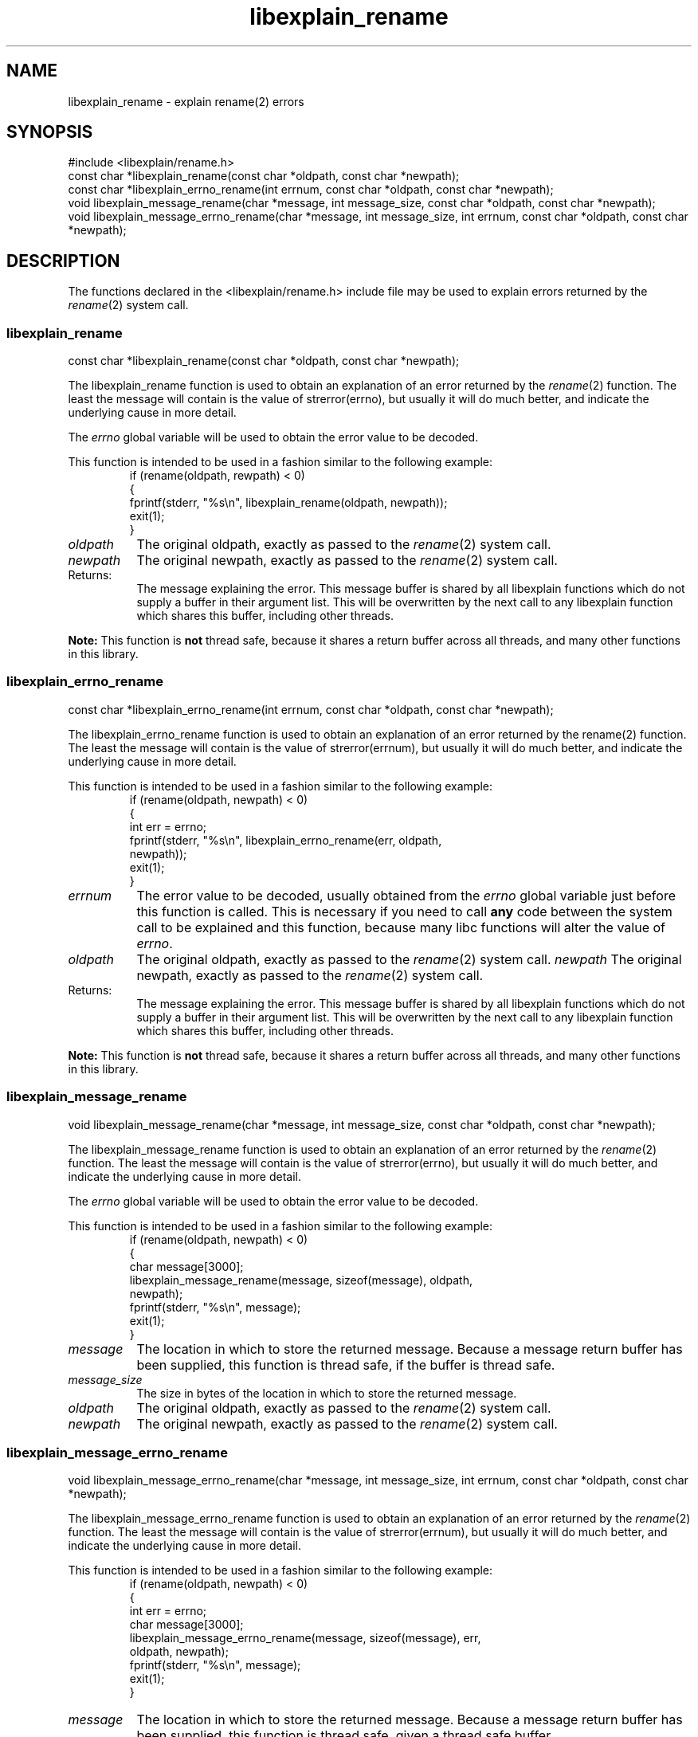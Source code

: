 .\"
.\" libexplain - Explain errno values returned by libc functions
.\" Copyright (C) 2008 Peter Miller
.\" Written by Peter Miller <millerp@canb.auug.org.au>
.\"
.\" This program is free software; you can redistribute it and/or modify
.\" it under the terms of the GNU General Public License as published by
.\" the Free Software Foundation; either version 3 of the License, or
.\" (at your option) any later version.
.\"
.\" This program is distributed in the hope that it will be useful,
.\" but WITHOUT ANY WARRANTY; without even the implied warranty of
.\" MERCHANTABILITY or FITNESS FOR A PARTICULAR PURPOSE.  See the GNU
.\" General Public License for more details.
.\"
.\" You should have received a copy of the GNU General Public License
.\" along with this program. If not, see <http://www.gnu.org/licenses/>.
.\"
.TH libexplain_rename 3
.SH NAME
libexplain_rename \- explain rename(2) errors
.XX "libexplain_rename(3)" "explain rename(2) errors"
.SH SYNOPSIS
#include <libexplain/rename.h>
.br
const char *libexplain_rename(const char *oldpath, const char *newpath);
.br
const char *libexplain_errno_rename(int errnum, const char *oldpath,
const char *newpath);
.br
void libexplain_message_rename(char *message, int message_size,
const char *oldpath, const char *newpath);
.br
void libexplain_message_errno_rename(char *message, int message_size,
int errnum, const char *oldpath, const char *newpath);
.SH DESCRIPTION
The functions declared in the \f[CR]<libexplain/rename.h>\fP include file
may be used to explain errors returned by the \f[I]rename\fP(2) system call.
.\" ------------------------------------------------------------------------
.SS libexplain_rename
const char *libexplain_rename(const char *oldpath, const char *newpath);
.PP
The libexplain_rename function is used to obtain an explanation of an
error returned by the \f[I]rename\fP(2) function.  The least the message
will contain is the value of strerror(errno), but usually it will do
much better, and indicate the underlying cause in more detail.
.PP
The \f[I]errno\fP global variable will be used to obtain the error value
to be decoded.
.PP
This function is intended to be used in a fashion similar to the
following example:
.RS
.ft CR
.nf
if (rename(oldpath, rewpath) < 0)
{
    fprintf(stderr, "%s\en", libexplain_rename(oldpath, newpath));
    exit(1);
}
.ft R
.fi
.RE
.TP 8n
\f[I]oldpath\fP
The original oldpath, exactly as passed to the \f[I]rename\fP(2) system call.
.TP 8n
\f[I]newpath\fP
The original newpath, exactly as passed to the \f[I]rename\fP(2) system call.
.TP 8n
Returns:
The message explaining the error.  This message buffer is shared by all
libexplain functions which do not supply a buffer in their argument
list.  This will be overwritten by the next call to any libexplain
function which shares this buffer, including other threads.
.PP
\f[B]Note:\fP
This function is \f[B]not\fP thread safe, because it shares a return
buffer across all threads, and many other functions in this library.
.\" ------------------------------------------------------------------------
.SS libexplain_errno_rename
const char *libexplain_errno_rename(int errnum, const char *oldpath,
const char *newpath);
.PP
The libexplain_errno_rename function is used to obtain an explanation of
an error returned by the rename(2) function.  The least the message will
contain is the value of strerror(errnum), but usually it will do much
better, and indicate the underlying cause in more detail.
.PP
This function is intended to be used in a fashion similar to the
following example:
.RS
.ft CR
.nf
if (rename(oldpath, newpath) < 0)
{
    int err = errno;
    fprintf(stderr, "%s\en", libexplain_errno_rename(err, oldpath,
        newpath));
    exit(1);
}
.fi
.ft R
.RE
.TP 8n
\f[I]errnum\fP
The error value to be decoded, usually obtained from the \f[I]errno\fP
global variable just before this function is called.  This is necessary
if you need to call \f[B]any\fP code between the system call to be
explained and this function, because many libc functions will alter the
value of \f[I]errno\fP.
.TP 8n
\f[I]oldpath\fP
The original oldpath, exactly as passed to the \f[I]rename\fP(2) system call.
.tP 8n
\f[I]newpath\fP
The original newpath, exactly as passed to the \f[I]rename\fP(2) system call.
.TP 8n
Returns:
The message explaining the error.  This message buffer is shared by all
libexplain functions which do not supply a buffer in their argument
list.  This will be overwritten by the next call to any libexplain
function which shares this buffer, including other threads.
.PP
\f[B]Note:\fP
This function is \fBnot\fP thread safe, because it shares a return
buffer across all threads, and many other functions in this library.
.\" ------------------------------------------------------------------------
.SS libexplain_message_rename
void libexplain_message_rename(char *message, int message_size,
const char *oldpath, const char *newpath);
.PP
The libexplain_message_rename function is used to obtain an explanation
of an error returned by the \f[I]rename\fP(2) function.  The least the
message will contain is the value of strerror(errno), but usually it
will do much better, and indicate the underlying cause in more detail.
.PP
The \f[I]errno\fP global variable will be used to obtain the error value
to be decoded.
.PP
This function is intended to be used in a fashion similar to the
following example:
.RS
.ft CR
.nf
if (rename(oldpath, newpath) < 0)
{
    char message[3000];
    libexplain_message_rename(message, sizeof(message), oldpath,
        newpath);
    fprintf(stderr, "%s\en", message);
    exit(1);
}
.fi
.ft R
.RE
.TP 8n
\f[I]message\fP
The location in which to store the returned message.  Because a message
return buffer has been supplied, this function is thread safe, if the
buffer is thread safe.
.TP 8n
\f[I]message_size\fP
The size in bytes of the location in which to store the returned message.
.TP 8n
\f[I]oldpath\fP
The original oldpath, exactly as passed to the \f[I]rename\fP(2) system call.
.TP 8n
\fInewpath\fP
The original newpath, exactly as passed to the \f[I]rename\fP(2) system call.
.\" ------------------------------------------------------------------------
.SS libexplain_message_errno_rename
void libexplain_message_errno_rename(char *message, int message_size,
int errnum, const char *oldpath, const char *newpath);
.PP
The libexplain_message_errno_rename function is used to obtain an
explanation of an error returned by the \f[I]rename\fP(2) function.  The
least the message will contain is the value of strerror(errnum), but
usually it will do much better, and indicate the underlying cause in
more detail.
.PP
This function is intended to be used in a fashion similar to the
following example:
.RS
.ft CR
.nf
if (rename(oldpath, newpath) < 0)
{
    int err = errno;
    char message[3000];
    libexplain_message_errno_rename(message, sizeof(message), err,
        oldpath, newpath);
    fprintf(stderr, "%s\en", message);
    exit(1);
}
.ft R
.fi
.RE
.PP
.TP 8n
\f[I]message\fP
The location in which to store the returned message.  Because a message
return buffer has been supplied, this function is thread safe, given a
thread safe buffer.
.TP 8n
\f[I]message_size\fP
The size in bytes of the location in which to store the returned message.
.TP 8n
\fIerrnum\fP
The error value to be decoded, usually obtained from the \f[I]errno\fP
global variable just before this function is called.  This is necessary
if you need to call \f[B]any\fP code between the system call to be
explained and this function, because many libc functions will alter the
value of \f[I]errno\fP.
.TP 8n
\f[I]oldpath\fP
The original oldpath, exactly as passed to the \f[I]rename\fP(2) system call.
.TP 8n
\f[I]newpath\fP
The original newpath, exactly as passed to the \f[I]rename\fP(2) system call.
.\" ------------------------------------------------------------------------
.SH COPYRIGHT
.if n .ds C) (C)
.if t .ds C) \(co
libexplain version \*(v)
.br
Copyright \*(C) 2008 Peter Miller
.SH AUTHOR
Written by Peter Miller <millerp@canb.auug.org.au>
